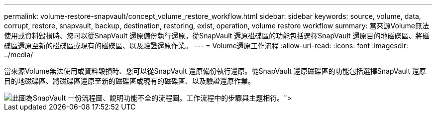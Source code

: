 ---
permalink: volume-restore-snapvault/concept_volume_restore_workflow.html 
sidebar: sidebar 
keywords: source, volume, data, corrupt, restore, snapvault, backup, destination, restoring, exist, operation, volume restore workflow 
summary: 當來源Volume無法使用或資料毀損時、您可以從SnapVault 還原備份執行還原。從SnapVault 還原磁碟區的功能包括選擇SnapVault 還原目的地磁碟區、將磁碟區還原至新的磁碟區或現有的磁碟區、以及驗證還原作業。 
---
= Volume還原工作流程
:allow-uri-read: 
:icons: font
:imagesdir: ../media/


[role="lead"]
當來源Volume無法使用或資料毀損時、您可以從SnapVault 還原備份執行還原。從SnapVault 還原磁碟區的功能包括選擇SnapVault 還原目的地磁碟區、將磁碟區還原至新的磁碟區或現有的磁碟區、以及驗證還原作業。

image::../media/volume_restore_workflow.gif[此圖為SnapVault 一份流程圖、說明功能不全的流程圖。工作流程中的步驟與主題相符。">]

